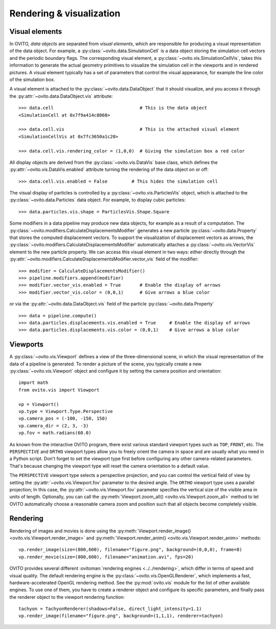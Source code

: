 .. _rendering_intro:

===================================
Rendering & visualization
===================================

.. _rendering_display_objects:

-----------------------------------
Visual elements
-----------------------------------

In OVITO, *data objects* are separated from *visual elements*, which are responsible for
producing a visual representation of the data object. For example, a :py:class:`~ovito.data.SimulationCell`
is a data object storing the simulation cell vectors and the periodic boundary flags.
The corresponding visual element,  a :py:class:`~ovito.vis.SimulationCellVis`,
takes this information to generate the actual geometry primitives to visualize the simulation
cell in the viewports and in rendered pictures. A visual element typically has a set of parameters that
control the visual appearance, for example the line color of the simulation box.

A visual element is attached to the :py:class:`~ovito.data.DataObject` that it should visualize, and you access it through the :py:attr:`~ovito.data.DataObject.vis`
attribute::

    >>> data.cell                                # This is the data object
    <SimulationCell at 0x7f9a414c8060>

    >>> data.cell.vis                            # This is the attached visual element
    <SimulationCellVis at 0x7fc3650a1c20>

    >>> data.cell.vis.rendering_color = (1,0,0)  # Giving the simulation box a red color

All display objects are derived from the :py:class:`~ovito.vis.DataVis` base class, which defines
the :py:attr:`~ovito.vis.DataVis.enabled` attribute turning the rendering of the data object on or off::

    >>> data.cell.vis.enabled = False         # This hides the simulation cell

The visual display of particles is controlled by a :py:class:`~ovito.vis.ParticlesVis` object, which
is attached to the :py:class:`~ovito.data.Particles` data object. For example, to display
cubic particles::

    >>> data.particles.vis.shape = ParticlesVis.Shape.Square

Some modifiers in a data pipeline may produce new data objects, for example as a result of a computation.
The :py:class:`~ovito.modifiers.CalculateDisplacementsModifier` generates a new particle :py:class:`~ovito.data.Property`
that stores the computed displacement vectors. To support the visualization of displacement vectors
as arrows, the :py:class:`~ovito.modifiers.CalculateDisplacementsModifier` automatically attaches a
:py:class:`~ovito.vis.VectorVis` element to the new particle property. We can access this visual element
in two ways: either directly through the :py:attr:`~ovito.modifiers.CalculateDisplacementsModifier.vector_vis` field of the modifier::

    >>> modifier = CalculateDisplacementsModifier()
    >>> pipeline.modifiers.append(modifier)
    >>> modifier.vector_vis.enabled = True       # Enable the display of arrows
    >>> modifier.vector_vis.color = (0,0,1)      # Give arrows a blue color

or via the :py:attr:`~ovito.data.DataObject.vis` field of the particle :py:class:`~ovito.data.Property` ::

    >>> data = pipeline.compute()
    >>> data.particles.displacements.vis.enabled = True     # Enable the display of arrows
    >>> data.particles.displacements.vis.color = (0,0,1)    # Give arrows a blue color

.. _rendering_viewports:

-----------------------------------
Viewports
-----------------------------------

A :py:class:`~ovito.vis.Viewport` defines a view of the three-dimensional scene, in which the visual representation of the data
of a pipeline is generated. To render a picture of the scene, you typically create a new :py:class:`~ovito.vis.Viewport`
object and configure it by setting the camera position and orientation::

    import math
    from ovito.vis import Viewport

    vp = Viewport()
    vp.type = Viewport.Type.Perspective
    vp.camera_pos = (-100, -150, 150)
    vp.camera_dir = (2, 3, -3)
    vp.fov = math.radians(60.0)

As known from the interactive OVITO program, there exist various standard viewport types such as ``TOP``, ``FRONT``, etc.
The ``PERSPECTIVE`` and ``ORTHO`` viewport types allow you to freely orient the camera in space and
are usually what you need in a Python script. Don't forget to set the viewport type first before configuring any other camera-related parameters.
That's because changing the viewport type will reset the camera orientation to a default value.

The ``PERSPECTIVE`` viewport type selects a perspective projection, and you can control the vertical field of view
by setting the :py:attr:`~ovito.vis.Viewport.fov` parameter to the desired angle. The ``ORTHO`` viewport type
uses a parallel projection; In this case, the :py:attr:`~ovito.vis.Viewport.fov` parameter specifies the vertical size of the visible
area in units of length. Optionally, you can call the :py:meth:`Viewport.zoom_all() <ovito.vis.Viewport.zoom_all>`
method to let OVITO automatically choose a reasonable camera zoom and position such that all objects become completely visible.

-----------------------------------
Rendering
-----------------------------------

Rendering of images and movies is done using the :py:meth:`Viewport.render_image() <ovito.vis.Viewport.render_image>` and
:py:meth:`Viewport.render_anim() <ovito.vis.Viewport.render_anim>` methods::

    vp.render_image(size=(800,600), filename="figure.png", background=(0,0,0), frame=8)
    vp.render_movie(size=(800,600), filename="animation.avi", fps=20)

OVITO provides several different :ovitoman:`rendering engines <../../rendering>`, which differ in terms of speed and visual quality.
The default rendering engine is the :py:class:`~ovito.vis.OpenGLRenderer`, which implements a fast, hardware-accelerated
OpenGL rendering method. See the :py:mod:`ovito.vis` module for the list of other available engines. To use one of them,
you have to create a renderer object and configure its specific parameters, and finally pass the renderer object to the
viewport rendering function::

    tachyon = TachyonRenderer(shadows=False, direct_light_intensity=1.1)
    vp.render_image(filename="figure.png", background=(1,1,1), renderer=tachyon)

